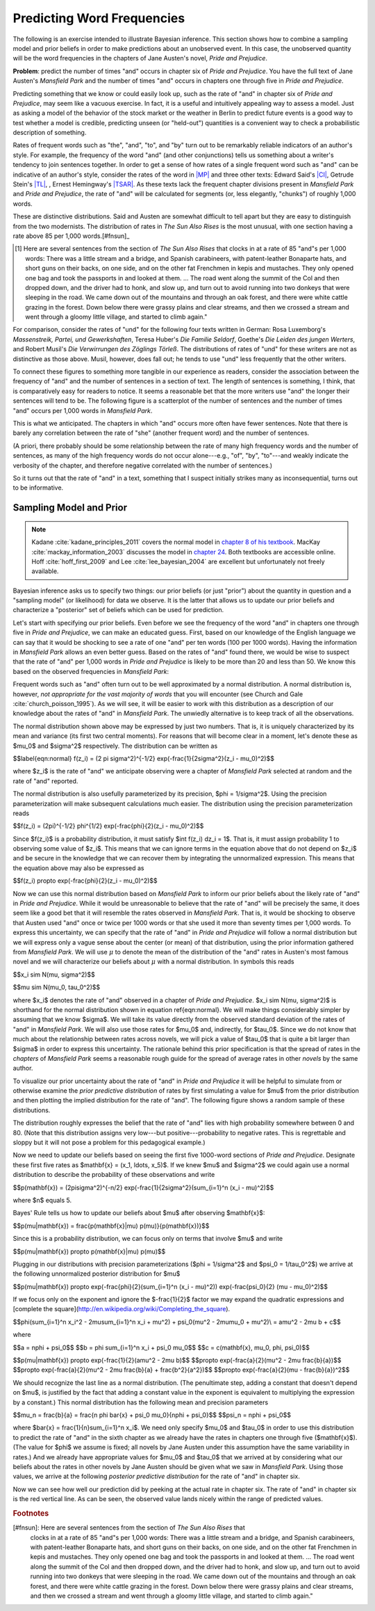 .. _predicting:

=============================
 Predicting Word Frequencies
=============================

.. ipython:: python
    :suppress:

    import numpy as np; np.set_printoptions(precision=3)

The following is an exercise intended to illustrate Bayesian inference. This
section shows how to combine a sampling model and prior beliefs in order to make
predictions about an unobserved event.  In this case, the unobserved quantity
will be the word frequencies in the chapters of Jane Austen's novel, *Pride and
Prejudice*.

**Problem**: predict the number of times "and" occurs in chapter six of *Pride
and Prejudice*. You have the full text of Jane Austen's *Mansfield Park* and the
number of times "and" occurs in chapters one through five in *Pride and
Prejudice*.

Predicting something that we know or could easily look up, such as the rate of
"and" in chapter six of *Pride and Prejudice*, may seem like a vacuous exercise.
In fact, it is a useful and intuitively appealing way to assess a model. Just as
asking a model of the behavior of the stock market or the weather in Berlin to
predict future events is a good way to test whether a model is credible,
predicting unseen (or "held-out") quantities is a convenient way to check
a probabilistic description of something.

Rates of frequent words such as "the", "and", "to", and "by" turn out to be
remarkably reliable indicators of an author's style. For example, the frequency
of the word "and" (and other conjunctions) tells us something about a writer's
tendency to join sentences together. In order to get a sense of how rates of
a single frequent word such as "and" can be indicative of an author's style,
consider the rates of the word in `|MP|
<http://en.wikipedia.org/wiki/Mansfield_Park>`_ and three other texts: Edward
Said's `|CI| <http://en.wikipedia.org/wiki/Culture_and_Imperialism>`_, Getrude
Stein's `|TL| <http://www.gutenberg.org/ebooks/15408>`_, , Ernest Hemingway's
`|TSAR| <http://en.wikipedia.org/wiki/The_Sun_Also_Rises>`_. As these texts lack
the frequent chapter divisions present in *Mansfield Park* and *Pride and
Prejudice*, the rate of "and" will be calculated for segments (or, less
elegantly, "chunks") of roughly 1,000 words.


.. Hacks to get italicized hyperlinks

.. |MP| replace:: *Mansfield Park*
.. |PP| replace:: *Pride and Prejudice*
.. |CI| replace:: *Culture and Imperialism*
.. |TSAR| replace:: *The Sun Also Rises*
.. |TL| replace:: *Three Lives*


.. ipython:: python

    import os
    import matplotlib.pyplot as plt
    import numpy as np
    import scipy.stats
    from distantreader import get_num_sentences, get_dtm_and_vocab, get_word_rates
    
    get_fns_in_path = lambda path: [os.path.join(path, fn)
                                    for fn in sorted(os.listdir(path))]
    mansfield_fns = get_fns_in_path('data/mansfield-park-chunks/')
    said_fns = get_fns_in_path('data/culture-and-imperialism-chunks/')
    stein_fns = get_fns_in_path('data/three-lives-chunks/')
    hemingway_fns = get_fns_in_path('data/sun-also-rises-chunks/')
    
    mansfield_and = get_word_rates("and", mansfield_fns)
    said_and = get_word_rates("and", said_fns)
    stein_and = get_word_rates("and", stein_fns)
    hemingway_and = get_word_rates("and", hemingway_fns)
    
    # remove the last chunks as they are much less than 1,000 words
    del mansfield_and[-1]
    del said_and[-1]
    del stein_and[-1]
    del hemingway_and[-1]


.. ipython:: python

   data = [mansfield_and, said_and, stein_and, hemingway_and]
   titles = ["Austen", "Said", "Stein", "Hemingway"]
   
   fig = plt.figure(figsize=(13,8), dpi=100)
   for i, rates, title in zip(range(4), data, titles):
       ax = fig.add_subplot(2, 2, i + 1)
       ax.hist(rates, bins=range(10,90,3), normed=True)
       ax.set_xlim((10.0, 90.0))
       ax.set_title(title)



These are distinctive distributions. Said and Austen are somewhat difficult to
tell apart but they are easy to distinguish from the two modernists. The
distribution of rates in *The Sun Also Rises* is the most unusual, with one
section having a rate above 85 per 1,000 words.[#fnsun]_

.. [#] Here are several sentences from the section of *The Sun Also Rises* that
    clocks in at a rate of 85 "and"s per 1,000 words: There was a little stream
    and a bridge, and Spanish carabineers, with patent-leather Bonaparte hats,
    and short guns on their backs, on one side, and on the other fat Frenchmen
    in kepis and mustaches. They only opened one bag and took the passports in
    and looked at them. ... The road went along the summit of the Col and then
    dropped down, and the driver had to honk, and slow up, and turn out to avoid
    running into two donkeys that were sleeping in the road. We came down out of
    the mountains and through an oak forest, and there were white cattle grazing
    in the forest. Down below there were grassy plains and clear streams, and
    then we crossed a stream and went through a gloomy little village, and
    started to climb again."

For comparison, consider the rates of "und" for the following four texts written
in German: Rosa Luxemborg's *Massenstreik, Partei, und Gewerkshaften*, Teresa
Huber's *Die Familie Seldorf*, Goethe's *Die Leiden des jungen Werters*, and
Robert Musil's *Die Verwirrungen des Zöglings Törleß*.  The distributions of
rates of "und" for these writers are not as distinctive as those above. Musil,
however, does fall out; he tends to use "und" less frequently that the other
writers.


.. ipython:: python

    massenstreik_fns = get_fns_in_path('data/massenstreik-partei-gewerkschaften-chunks/')
    familie_fns = get_fns_in_path('data/familie-seldorf-chunks/')
    leiden_fns = get_fns_in_path('data/leiden-des-jungen-werthers-chunks/')
    verwirrung_fns = get_fns_in_path('data/verwirrung-chunks/')
    
    massenstreik_und = get_word_rates("und", massenstreik_fns)
    familie_und = get_word_rates("und", familie_fns)
    leiden_und = get_word_rates("und", leiden_fns)
    verwirrung_und = get_word_rates("und", verwirrung_fns)

    # remove the last chunks as they are much less than 1,000 words
    del massenstreik_und[-1]
    del familie_und[-1]
    leiden_und = np.concatenate([leiden_und[:18], leiden_und[19:-1]])
    del verwirrung_und[-1]

    data = [massenstreik_und, familie_und, leiden_und, verwirrung_und]
    titles = ["Luxemburg", "Huber", "Goethe", "Musil"]
    
    fig = plt.figure(figsize=(13, 8), dpi=100)
    for i, rates, title in zip(range(4), data, titles):
        ax = fig.add_subplot(2, 2, i + 1)
        ax.hist(rates, bins=range(10,90,3), normed=True)
        ax.set_xlim((10.0, 90.0))
        ax.set_title(title)

To connect these figures to something more tangible in our experience as
readers, consider the association between the frequency of "and" and the number
of sentences in a section of text. The length of sentences is something,
I think, that is comparatively easy for readers to notice. It seems a reasonable
bet that the more writers use "and" the longer their sentences will tend to be.
The following figure is a scatterplot of the number of sentences and the number
of times "and" occurs per 1,000 words in *Mansfield Park*.


.. ipython:: python

    mansfield_and = get_word_rates("and", mansfield_fns)
    mansfield_dtm, _ = get_dtm_and_vocab(mansfield_fns)  # dtm == document-term-matrix
    mansfield_chunk_word_counts = np.sum(mansfield_dtm, axis=1).ravel()
    
    # calculate number of sentences per 1,000 words
    window = 1000
    mansfield_num_sent = window * \
    np.array(get_num_sentences(mansfield_fns)) / mansfield_chunk_word_counts
    
    plt.figure(figsize=(13, 8), dpi=100)
    plt.scatter(mansfield_num_sent, mansfield_and)
    plt.xlabel("number of sentences per 1,000 words")
    plt.ylabel("'and' per 1,000 words");


.. ipython:: python

    # calculate correlation
    np.corrcoef(mansfield_num_sent, mansfield_and)[0, 1]


This is what we anticipated. The chapters in which "and" occurs more often have
fewer sentences. Note that there is barely any correlation between the rate of
"she" (another frequent word) and the number of sentences.


.. ipython:: python

    mansfield_she = get_word_rates("she", mansfield_fns)
    plt.figure(figsize=(13, 8), dpi=100)
    plt.scatter(mansfield_num_sent, mansfield_she)
    plt.xlabel("number of sentences per 1,000 words")
    plt.ylabel("'she' per 1,000 words");


.. ipython:: python

    # calculate correlation
    np.corrcoef(mansfield_num_sent, mansfield_and)[0, 1]

(A priori, there probably should be some relationship between the rate of many
high frequency words and the number of sentences, as many of the high frequency
words do not occur alone---e.g., "of", "by", "to"---and weakly indicate the
verbosity of the chapter, and therefore negative correlated with the number of
sentences.)

So it turns out that the rate of "and" in a text, something that I suspect
initially strikes many as inconsequential, turns out to be informative.


Sampling Model and Prior
------------------------

.. note:: Kadane :cite:`kadane_principles_2011` covers the normal model in `chapter
   8 of his textbook <http://uncertainty.stat.cmu.edu/>`_. MacKay
   :cite:`mackay_information_2003` discusses the model in `chapter 24
   <http://www.inference.phy.cam.ac.uk/mackay/itprnn/ps/319.323.pdf>`_. Both
   textbooks are accessible online. Hoff :cite:`hoff_first_2009` and Lee
   :cite:`lee_bayesian_2004` are excellent but unfortunately not freely available.

Bayesian inference asks us to specify two things: our prior beliefs (or just
"prior") about the quantity in question and a "sampling model" (or likelihood)
for data we observe.  It is the latter that allows us to update our prior
beliefs and characterize a "posterior" set of beliefs which can be used for
prediction.

Let's start with specifying our prior beliefs. Even before we see the frequency
of the word "and" in chapters one through five in  *Pride and Prejudice*, we can
make an educated guess. First, based on our knowledge of the English language we
can say that it would be shocking to see a rate of one "and" per ten words (100
per 1000 words). Having the information in *Mansfield Park* allows an even
better guess. Based on the rates of "and" found there, we would be wise to
suspect that the rate of "and" per 1,000 words in *Pride and Prejudice* is
likely to be more than 20 and less than 50. We know this based on the observed
frequencies in *Mansfield Park*:

.. ipython:: python

    r, l = (10, 70)
    plt.figure(figsize=(13, 8), dpi=100)
    plt.hist(mansfield_and, 10, normed=True)
    plt.xlim(r, l);

Frequent words such as "and" often turn out to be well approximated by a normal
distribution. A normal distribution is, however, *not appropriate for the vast
majority of words* that you will encounter (see Church and Gale
:cite:`church_poisson_1995`). As we will see, it will be easier to work with
this distribution as a description of our knowledge about the rates of "and" in
*Mansfield Park*. The unwiedly alternative is to keep track of all the
observations.


.. ipython:: python

    x = mansfield_and
    mu, sigma = np.mean(x), np.std(x)
    
    # calculate 99% prior credible interval
    scipy.stats.norm(mu, sigma).ppf([0.005, 0.995])
    
    # overlay normal distribution
    xs = np.arange(r, l, 0.1)
    plt.figure(figsize=(13, 8), dpi=100)
    plt.hist(x, 10, normed=True)
    plt.plot(xs, scipy.stats.norm(mu, sigma).pdf(xs), linewidth=2)
    plt.xlim(r, l);


The normal distribution shown above may be expressed by just two numbers. That is, it is uniquely characterized by its mean and
variance (its first two central moments). For reasons that will become clear in
a moment, let's denote these as $\mu_0$ and $\sigma^2$ respectively.
The distribution can be written as

$$\label{eqn:normal} f(z_i) = (2 \pi \sigma^2)^{-1/2} \exp(-\frac{1}{2\sigma^2}(z_i - \mu_0)^2)$$

where $z_i$ is the rate of "and" we anticipate observing were a chapter of
*Mansfield Park* selected at random and the rate of "and" reported.

The normal distribution is also usefully parameterized by its precision,
$\phi = 1/\sigma^2$. Using the precision parameterization will make
subsequent calculations much easier. The distribution using the precision
parameterization reads

$$f(z_i) = (2\pi)^{-1/2} \phi^{1/2} \exp(-\frac{\phi}{2}(z_i - \mu_0)^2)$$

Since $f(z_i)$ is a probability distribution, it must satisfy $\int
f(z_i) dz_i = 1$. That is, it must assign probability 1 to observing some value of
$z_i$. This means that we can ignore terms in the equation above that do not
depend on $z_i$ and be secure in the knowledge that we can recover them by
integrating the unnormalized expression. This means that the equation above
may also be expressed as

$$f(z_i) \propto \exp(-\frac{\phi}{2}(z_i - \mu_0)^2)$$

Now we can use this normal distribution based on *Mansfield Park* to inform our
prior beliefs about the likely rate of "and" in *Pride and Prejudice*. While it
would be unreasonable to believe that the rate of "and" will be precisely the
same, it does seem like a good bet that it will resemble the rates
observed in *Mansfield Park*. That is, it would be shocking to observe that
Austen used "and" once or twice per 1000 words or that she used it more than
seventy times per 1,000 words. To express this uncertainty, we can specify that
the rate of "and" in *Pride and Prejudice* will follow a normal distribution but
we will express only a vague sense about the center (or mean) of that
distribution, using the prior information gathered from *Mansfield Park*. We
will use :math:`\mu` to denote the mean of the distribution of the "and" rates
in Austen's most famous novel and we will characterize our beliefs about
:math:`\mu` with a normal distribution. In symbols this reads

$$x_i \sim N(\mu, \sigma^2)$$

$$\mu \sim N(\mu_0, \tau_0^2)$$

where $x_i$ denotes the rate of "and" observed in a chapter of *Pride and
Prejudice*. $x_i \sim N(\mu, \sigma^2)$ is shorthand for the normal
distribution shown in equation \ref{eqn:normal}. We will make things considerably
simpler by assuming that we know $\sigma$. We will take its value directly
from the observed standard deviation of the rates of "and" in *Mansfield Park*.
We will also use those rates for $\mu_0$ and, indirectly, for
$\tau_0$. Since we do not know that much about the relationship between
rates across novels, we will pick a value of $\tau_0$ that is quite a bit
larger than $\sigma$ in order to express this uncertainty. The rationale behind
this prior specification is that the spread of rates in the *chapters* of
*Mansfield Park* seems a reasonable rough guide for the spread of average rates
in other *novels* by the same author.

To visualize our prior uncertainty about the rate of "and" in *Pride and
Prejudice* it will be helpful to simulate from or otherwise examine the *prior
predictive distribution* of rates by first simulating a value for $\mu$
from the prior distribution and then plotting the implied distribution for the
rate of "and". The following figure shows a random sample of these
distributions.


.. ipython:: python

    mu0 = np.mean(mansfield_and)
    tau0 = np.sqrt(2) * np.std(mansfield_and)
    r, l = (0, 90)
    xs = np.arange(r, l, 0.01)
    plt.figure(figsize=(13, 8), dpi=100)
    plt.plot(xs, scipy.stats.norm(mu0, np.sqrt(sigma**2 + tau0**2)).pdf(xs), linewidth=2, alpha=0.5)
    plt.xlim(r, l);



The distribution roughly expresses the belief that the rate of "and"
lies with high probability somewhere between 0 and 80. (Note that this
distribution assigns very low---but positive---probability to negative
rates. This is regrettable and sloppy but it will not pose a problem for
this pedagogical example.)

Now we need to update our beliefs based on seeing the first five
1000-word sections of *Pride and Prejudice*. Designate these first five
rates as $\mathbf{x} = (x_1, \ldots, x_5)$. If we knew $\mu$ and
$\sigma^2$ we could again use a normal distribution to describe the
probability of these observations and write

$$p(\mathbf{x}) = (2\pi\sigma^2)^{-n/2} \exp(-\frac{1}{2\sigma^2}(\sum_{i=1}^n (x_i - \mu)^2)$$

where $n$ equals 5.

Bayes' Rule tells us how to update our beliefs about $\mu$ after
observing $\mathbf{x}$:

$$p(\mu|\mathbf{x}) = \frac{p(\mathbf{x}|\mu) p(\mu)}{p(\mathbf{x})}$$

Since this is a probability distribution, we can focus only on terms
that involve $\mu$ and write

$$p(\mu|\mathbf{x}) \propto p(\mathbf{x}|\mu) p(\mu)$$

Plugging in our distributions with precision parameterizations ($\phi
= 1/\sigma^2$ and $\psi_0 = 1/\tau_0^2$) we arrive at the following
unnormalized posterior distribution for $\mu$

$$p(\mu|\mathbf{x}) \propto \exp(-\frac{\phi}{2}(\sum_{i=1}^n (x_i - \mu)^2)) \exp(-\frac{\psi_0}{2} (\mu - \mu_0)^2)$$

If we focus only on the exponent and ignore the $-\frac{1}{2}$ factor we
may expand the quadratic expressions and [complete the
square](http://en.wikipedia.org/wiki/Completing_the_square).

$$\phi(\sum_{i=1}^n x_i^2 - 2\mu\sum_{i=1}^n x_i + \mu^2) + \psi_0(\mu^2 - 2\mu\mu_0 + \mu^2)\\
= a\mu^2 - 2\mu b + c$$

where

$$a = n\phi + \psi_0$$
$$b = \phi \sum_{i=1}^n x_i + \psi_0 \mu_0$$
$$c = c(\mathbf{x}, \mu_0, \phi, \psi_0)$$

$$p(\mu|\mathbf{x}) \propto \exp(-\frac{1}{2}(a\mu^2 - 2\mu b)$$
$$\propto \exp(-\frac{a}{2}(\mu^2 - 2\mu \frac{b}{a})$$
$$\propto \exp(-\frac{a}{2}(\mu^2 - 2\mu \frac{b}{a} + \frac{b^2}{a^2})$$
$$\propto \exp(-\frac{a}{2}(\mu - \frac{b}{a})^2$$

We should recognize the last line as a normal distribution. (The
penultimate step, adding a constant that doesn't depend on $\mu$, is
justified by the fact that adding a constant value in the exponent is
equivalent to multiplying the expression by a constant.) This normal
distribution has the following mean and precision parameters

$$\mu_n = \frac{b}{a} = \frac{n \phi \bar{x} + \psi_0 \mu_0}{n\phi + \psi_0}$$
$$\psi_n = n\phi + \psi_0$$

where $\bar{x} = \frac{1}{n}\sum_{i=1}^n x_i$. We need only specify
$\mu_0$ and $\tau_0$ in order to use this distribution to predict the
rate of "and" in the sixth chapter as we already have the rates in
chapters one through five ($\mathbf{x}$). (The value for $\phi$ we
assume is fixed; all novels by Jane Austen under this assumption have
the same variability in rates.) And we already have appropriate values
for $\mu_0$ and $\tau_0$ that we arrived at by considering what our
beliefs about the rates in other novels by Jane Austen should be given
what we saw in *Mansfield Park*. Using those values, we arrive at the
following *posterior predictive distribution* for the rate of "and" in
chapter six.

.. ipython:: python

    # load the data from pride and prejudice
    pp_fns = get_fns_in_path('data/pride-and-prejudice-chapters/')
    pp_and = get_word_rates("and", pp_fns, window=1000)
    pp_dtm, _ = get_dtm_and_vocab(pp_fns)
    pp_chp_word_counts = np.sum(pp_dtm, axis=1).ravel()
    pp_num_sent = 1000 * np.array(get_num_sentences(pp_fns)) / pp_chp_word_counts
    
    # get rates for first five chapters
    x = pp_and[0:5] x
    np.mean(x)
    n = len(x)
    
    # calculate posterior parameters
    phi = 1/sigma**2 ; psi0 = 1/tau0**2
    psin = n * phi + psi0
    mun = (phi * np.sum(x) + psi0 * mu0)/psin
    
    # plot the distribution
    plt.figure(figsize=(13, 8), dpi=100)
    plt.plot(xs, scipy.stats.norm(mun, np.sqrt(1/phi + 1/psin)).pdf(xs), linewidth=2);

Now we can see how well our prediction did by peeking at the actual rate in
chapter six. The rate of "and" in chapter six is the red vertical line. As can
be seen, the observed value lands nicely within the range of predicted values.

.. ipython:: python

    plt.figure(figsize=(13, 8), dpi=100)
    plt.plot(xs, scipy.stats.norm(mun, np.sqrt(1/phi + 1/psin)).pdf(xs), color='b', linewidth=2)
    plt.axvline(x=x_chp6, linewidth=2, color='r');



.. rubric:: Footnotes

[#fnsun]: Here are several sentences from the section of *The Sun Also Rises* that
    clocks in at a rate of 85 "and"s per 1,000 words: There was a little stream
    and a bridge, and Spanish carabineers, with patent-leather Bonaparte hats,
    and short guns on their backs, on one side, and on the other fat Frenchmen
    in kepis and mustaches. They only opened one bag and took the passports in
    and looked at them. ... The road went along the summit of the Col and then
    dropped down, and the driver had to honk, and slow up, and turn out to avoid
    running into two donkeys that were sleeping in the road. We came down out of
    the mountains and through an oak forest, and there were white cattle grazing
    in the forest. Down below there were grassy plains and clear streams, and
    then we crossed a stream and went through a gloomy little village, and
    started to climb again."
